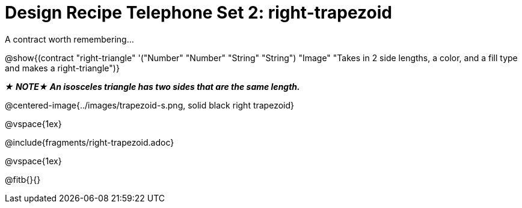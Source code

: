 = Design Recipe Telephone Set 2: right-trapezoid

++++
<style>
#content .recipe_word_problem {margin: 1ex 0ex; }
</style>
++++

A contract worth remembering...

@show{(contract "right-triangle" '("Number" "Number" "String" "String") "Image" "Takes in 2 side lengths, a color, and a fill type and makes a right-triangle")}

_**★ NOTE★  An isosceles triangle has two sides that are the same length.**_

@centered-image{../images/trapezoid-s.png, solid black right trapezoid}

@vspace{1ex}

@include{fragments/right-trapezoid.adoc}

@vspace{1ex}

@fitb{}{}
